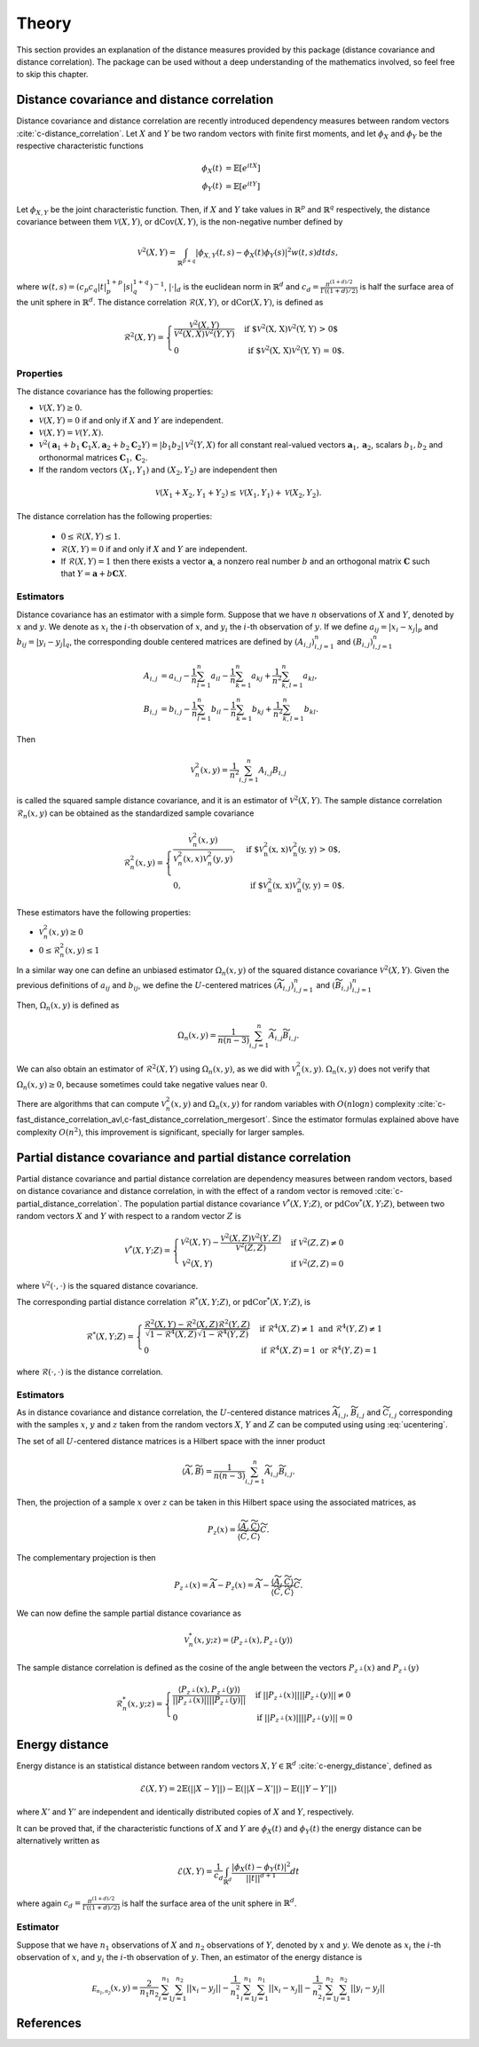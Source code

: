 Theory
======

This section provides an explanation of the distance measures provided by this package
(distance covariance and distance correlation). The package can be used without a deep
understanding of the mathematics involved, so feel free to skip this chapter.

Distance covariance and distance correlation
--------------------------------------------

Distance covariance and distance correlation are recently introduced dependency
measures between random vectors :cite:`c-distance_correlation`. Let :math:`X` and :math:`Y` be
two random vectors with finite first moments, and let :math:`\phi_X` and :math:`\phi_Y` be
the respective characteristic functions

.. math::
   \phi_X(t) &= \mathbb{E}[e^{itX}] \\
   \phi_Y(t) &= \mathbb{E}[e^{itY}]
   
Let :math:`\phi_{X, Y}` be the joint
characteristic function. Then, if :math:`X` and :math:`Y` take values in :math:`\mathbb{R}^p` and 
:math:`\mathbb{R}^q` respectively, the distance covariance between them :math:`\mathcal{V}(X, Y)`, or
:math:`\text{dCov}(X, Y)`, is the non-negative number defined by

.. math::
   \mathcal{V}^2(X, Y) = \int_{\mathbb{R}^{p+q}}|\phi_{X, Y}(t, s) -
   \phi_X(t)\phi_Y(s)|^2w(t,s)dt ds,
   
where :math:`w(t, s) = (c_p c_q |t|_p^{1+p}|s|_q^{1+q})^{-1}`, :math:`|{}\cdot{}|_d` is
the euclidean norm in :math:`\mathbb{R}^d` and :math:`c_d = \frac{\pi^{(1 + d)/2}}{\Gamma((1 +
d)/2)}` is half the surface area of the unit sphere in :math:`\mathbb{R}^d`. The distance
correlation :math:`\mathcal{R}(X, Y)`, or :math:`\text{dCor}(X, Y)`, is defined as

.. math::
   \mathcal{R}^2(X, Y) = \begin{cases}
   \frac{\mathcal{V}^2(X, Y)}{\mathcal{V}^2(X, X)\mathcal{V}^2(Y, Y)} &\text{ if
   $\mathcal{V}^2(X, X)\mathcal{V}^2(Y, Y) > 0$} \\
   0 &\text{ if $\mathcal{V}^2(X, X)\mathcal{V}^2(Y, Y) = 0$.}
   \end{cases}

Properties
^^^^^^^^^^

The distance covariance has the following properties:

* :math:`\mathcal{V}(X, Y) \geq 0`.
* :math:`\mathcal{V}(X, Y) = 0` if and only if :math:`X` and :math:`Y` are independent.
* :math:`\mathcal{V}(X, Y) = \mathcal{V}(Y, X)`.
* :math:`\mathcal{V}^2(\mathbf{a}_1 + b_1 \mathbf{C}_1 X, \mathbf{a}_2 + b_2
  \mathbf{C}_2 Y) = |b_1 b_2| \mathcal{V}^2(Y, X)` for all constant
  real-valued vectors :math:`\mathbf{a}_1, \mathbf{a}_2`, scalars :math:`b_1, b_2` and
  orthonormal matrices :math:`\mathbf{C}_1, \mathbf{C}_2`.
* If the random vectors :math:`(X_1, Y_1)` and :math:`(X_2, Y_2)` are independent then
  
.. math::
   \mathcal{V}(X_1 + X_2, Y_1 + Y_2) \leq \mathcal{V}(X_1, Y_1) +
   \mathcal{V}(X_2, Y_2).

The distance correlation has the following properties:

  * :math:`0 \leq \mathcal{R}(X, Y) \leq 1`.
  * :math:`\mathcal{R}(X, Y) = 0` if and only if :math:`X` and :math:`Y` are independent.
  * If :math:`\mathcal{R}(X, Y) = 1` then there exists a vector :math:`\mathbf{a}`, a
    nonzero real number :math:`b` and an orthogonal matrix :math:`\mathbf{C}` such that :math:`Y =
    \mathbf{a} + b\mathbf{C}X`.
  
Estimators
^^^^^^^^^^

Distance covariance has an estimator with a simple form. Suppose that we have
:math:`n` observations of :math:`X` and :math:`Y`, denoted by :math:`x` and :math:`y`. 
We denote as :math:`x_i` the 
:math:`i`-th observation of :math:`x`, and :math:`y_i` the :math:`i`-th observation of
:math:`y`. If we define :math:`a_{ij} = | x_i - x_j |_p` and :math:`b_{ij} = | y_i - y_j |_q`,
the corresponding double centered matrices are defined by :math:`(A_{i, j})_{i,j=1}^n`
and :math:`(B_{i, j})_{i,j=1}^n`

.. math::
   A_{i, j} &= a_{i,j} - \frac{1}{n} \sum_{l=1}^n a_{il} - \frac{1}{n}
   \sum_{k=1}^n a_{kj} + \frac{1}{n^2}\sum_{k,l=1}^n a_{kl}, \\
   B_{i, j} &= b_{i,j} - \frac{1}{n} \sum_{l=1}^n b_{il} - \frac{1}{n}
   \sum_{k=1}^n b_{kj} + \frac{1}{n^2}\sum_{k,l=1}^n b_{kl}.

Then

.. math::
   \mathcal{V}_n^2(x, y) = \frac{1}{n^2} \sum_{i,j=1}^n A_{i, j} B_{i, j}

is called the squared sample distance covariance, and it is an estimator of
:math:`\mathcal{V}^2(X, Y)`. The sample distance correlation :math:`\mathcal{R}_n(x, y)`
can be obtained as the standardized sample covariance 

.. math::
   \mathcal{R}_n^2(x, y) = \begin{cases}
   \frac{\mathcal{V}_n^2(x, y)}{\mathcal{V}_n^2(x, x)\mathcal{V}_n^2(y, y)},
   &\text{ if $\mathcal{V}_n^2(x, x)\mathcal{V}_n^2(y, y) > 0$}, \\
   0, &\text{ if $\mathcal{V}_n^2(x, x)\mathcal{V}_n^2(y, y) = 0$.}
   \end{cases}

These estimators have the following properties:

* :math:`\mathcal{V}_n^2(x, y) \geq 0`
* :math:`0 \leq \mathcal{R}_n^2(x, y) \leq 1`

In a similar way one can define an unbiased estimator :math:`\Omega_n(x, y)` of the
squared distance covariance :math:`\mathcal{V}^2(X, Y)`. Given the
previous definitions of :math:`a_{ij}` and :math:`b_{ij}`, we define the :math:`U`-centered
matrices :math:`(\widetilde{A}_{i, j})_{i,j=1}^n` and :math:`(\widetilde{B}_{i, j})_{i,j=1}^n`

.. math::
   :label: ucentering
   
   \widetilde{A}_{i, j} &= \begin{cases} a_{i,j} - \frac{1}{n-2} \sum_{l=1}^n a_{il} -
   \frac{1}{n-2} \sum_{k=1}^n a_{kj} + \frac{1}{(n-1)(n-2)}\sum_{k,l=1}^n a_{kl}, &\text{if } i \neq j, \\
   0, &\text{if } i = j,
   \end{cases} \\
   \widetilde{B}_{i, j} &= \begin{cases} b_{i,j} - \frac{1}{n-2} \sum_{l=1}^n b_{il} -
   \frac{1}{n-2} \sum_{k=1}^n b_{kj} + \frac{1}{(n-1)(n-2)}\sum_{k,l=1}^n b_{kl}, &\text{if } i \neq j, \\
   0, &\text{if } i = j.
   \end{cases}

Then, :math:`\Omega_n(x, y)` is defined as

.. math::
   \Omega_n(x, y) = \frac{1}{n(n-3)} \sum_{i,j=1}^n \widetilde{A}_{i, j}
   \widetilde{B}_{i, j}.

We can also obtain an estimator of :math:`\mathcal{R}^2(X, Y)` using :math:`\Omega_n(x, y)`,
as we did with :math:`\mathcal{V}_n^2(x, y)`. :math:`\Omega_n(x, y)` does not verify that
:math:`\Omega_n(x, y) \geq 0`, because sometimes could take negative values near :math:`0`.

There are algorithms that can compute :math:`\mathcal{V}_n^2(x, y)` and :math:`\Omega_n(x, y)`
for random variables with :math:`O(n\log n)` complexity
:cite:`c-fast_distance_correlation_avl,c-fast_distance_correlation_mergesort`. Since
the estimator formulas explained above have complexity :math:`O(n^2)`, this
improvement is significant, specially for larger samples.

Partial distance covariance and partial distance correlation
------------------------------------------------------------

Partial distance covariance and partial distance correlation are dependency measures
between random vectors, based on distance covariance and distance correlation, in with
the effect of a random vector is removed :cite:`c-partial_distance_correlation`. 
The population partial distance covariance :math:`\mathcal{V}^{*}(X, Y; Z)`, or
:math:`\text{pdCov}^{*}(X, Y; Z)`, between two random vectors :math:`X` and 
:math:`Y` with respect to a random vector :math:`Z` is

.. math::
   \mathcal{V}^{*}(X, Y; Z) = \begin{cases}
   \mathcal{V}^2(X, Y) - 
   \frac{\mathcal{V}^2(X, Z)\mathcal{V}^2(Y, Z)}{\mathcal{V}^2(Z, Z)} & \text{if } 
   \mathcal{V}^2(Z, Z) \neq 0 \\
   \mathcal{V}^2(X, Y) & \text{if } 
   \mathcal{V}^2(Z, Z) = 0
   \end{cases}
   
where :math:`\mathcal{V}^2({}\cdot{}, {}\cdot{})` is the squared distance covariance.
   
The corresponding partial distance correlation :math:`\mathcal{R}^{*}(X, Y; Z)`, or
:math:`\text{pdCor}^{*}(X, Y; Z)`, is

.. math::
   \mathcal{R}^{*}(X, Y; Z) = \begin{cases}
   \frac{\mathcal{R}^2(X, Y) - 
   \mathcal{R}^2(X, Z)\mathcal{R}^2(Y, Z)}{\sqrt{1 - \mathcal{R}^4(X, Z)}\sqrt{1 - \mathcal{R}^4(Y, Z)}} 
   & \text{if } \mathcal{R}^4(X, Z) \neq 1 \text{ and } \mathcal{R}^4(Y, Z) \neq 1 \\
   0
   & \text{if } \mathcal{R}^4(X, Z) = 1 \text{ or } \mathcal{R}^4(Y, Z) = 1
   \end{cases}
   
where :math:`\mathcal{R}({}\cdot{}, {}\cdot{})` is the distance correlation.

Estimators
^^^^^^^^^^

As in distance covariance and distance correlation, the :math:`U`-centered
distance matrices :math:`\widetilde{A}_{i, j}`, :math:`\widetilde{B}_{i, j}` and 
:math:`\widetilde{C}_{i, j}` corresponding with the samples :math:`x`, :math:`y` and
:math:`z` taken from the random vectors :math:`X`, :math:`Y` and
:math:`Z` can be computed using using :eq:`ucentering`.

The set of all :math:`U`-centered distance matrices is a Hilbert space with the inner product

.. math::
   \langle \widetilde{A}, \widetilde{B} \rangle = \frac{1}{n(n-3)} \sum_{i,j=1}^n 
   \widetilde{A}_{i, j} \widetilde{B}_{i, j}.
   
Then, the projection of a sample :math:`x` over :math:`z` can be taken in this
Hilbert space using the associated matrices, as

.. math::
   P_z(x) = \frac{\langle \widetilde{A}, \widetilde{C} \rangle}{\langle \widetilde{C}, 
   \widetilde{C} \rangle}\widetilde{C}.
   
The complementary projection is then

.. math::
   P_{z^{\perp}}(x) = \widetilde{A} - P_z(x) = \widetilde{A} - \frac{\langle \widetilde{A},
   \widetilde{C} \rangle}{\langle \widetilde{C}, \widetilde{C} \rangle}\widetilde{C}.
   
We can now define the sample partial distance covariance as

.. math::
   \mathcal{V}_n^{*}(x, y; z) = \langle P_{z^{\perp}}(x), P_{z^{\perp}}(y) \rangle
   
The sample distance correlation is defined as the cosine of the angle between the vectors
:math:`P_{z^{\perp}}(x)` and :math:`P_{z^{\perp}}(y)`

.. math::
   \mathcal{R}_n^{*}(x, y; z) = \begin{cases} 
   \frac{\langle P_{z^{\perp}}(x), P_{z^{\perp}}(y) \rangle}{||P_{z^{\perp}}(x)||
   ||P_{z^{\perp}}(y)||} & \text{if } ||P_{z^{\perp}}(x)|| ||P_{z^{\perp}}(y)|| \neq 0 \\
   0 & \text{if } ||P_{z^{\perp}}(x)|| ||P_{z^{\perp}}(y)|| = 0 
   \end{cases} 

Energy distance
---------------

Energy distance is an statistical distance between random vectors :math:`X, Y \in \mathbb{R}^d` 
:cite:`c-energy_distance`, defined as

.. math::
   \mathcal{E}(X, Y) = 2\mathbb{E}(|| X - Y ||) - \mathbb{E}(|| X - X' ||) - 
   \mathbb{E}(|| Y - Y' ||)

where :math:`X'` and :math:`Y'` are independent and identically distributed copies of
:math:`X` and :math:`Y`, respectively.

It can be proved that, if the characteristic functions of :math:`X` and :math:`Y` are
:math:`\phi_X(t)` and :math:`\phi_Y(t)` the energy distance can be alternatively written
as

.. math::
   \mathcal{E}(X, Y) = \frac{1}{c_d} \int_{\mathbb{R}^d}
   \frac{|\phi_X(t) - \phi_Y(t)|^2}{||t||^{d+1}}dt

where again :math:`c_d = \frac{\pi^{(1 + d)/2}}{\Gamma((1 +
d)/2)}` is half the surface area of the unit sphere in :math:`\mathbb{R}^d`.

Estimator
^^^^^^^^^

Suppose that we have :math:`n_1` observations of :math:`X` and :math:`n_2` observations of 
:math:`Y`, denoted by :math:`x` and :math:`y`. We denote as :math:`x_i` the 
:math:`i`-th observation of :math:`x`, and :math:`y_i` the :math:`i`-th observation of
:math:`y`. Then, an estimator of the energy distance is

.. math::
   \mathcal{E_{n_1, n_2}}(x, y) = \frac{2}{n_1 n_2}\sum_{i=1}^{n_1}\sum_{j=1}^{n_2}|| x_i - y_j ||
   - \frac{1}{n_1^2}\sum_{i=1}^{n_1}\sum_{j=1}^{n_1}|| x_i - x_j ||
   - \frac{1}{n_2^2}\sum_{i=1}^{n_2}\sum_{j=1}^{n_2}|| y_i - y_j ||

References
----------
.. bibliography:: refs.bib
   :labelprefix: C
   :keyprefix: c-
